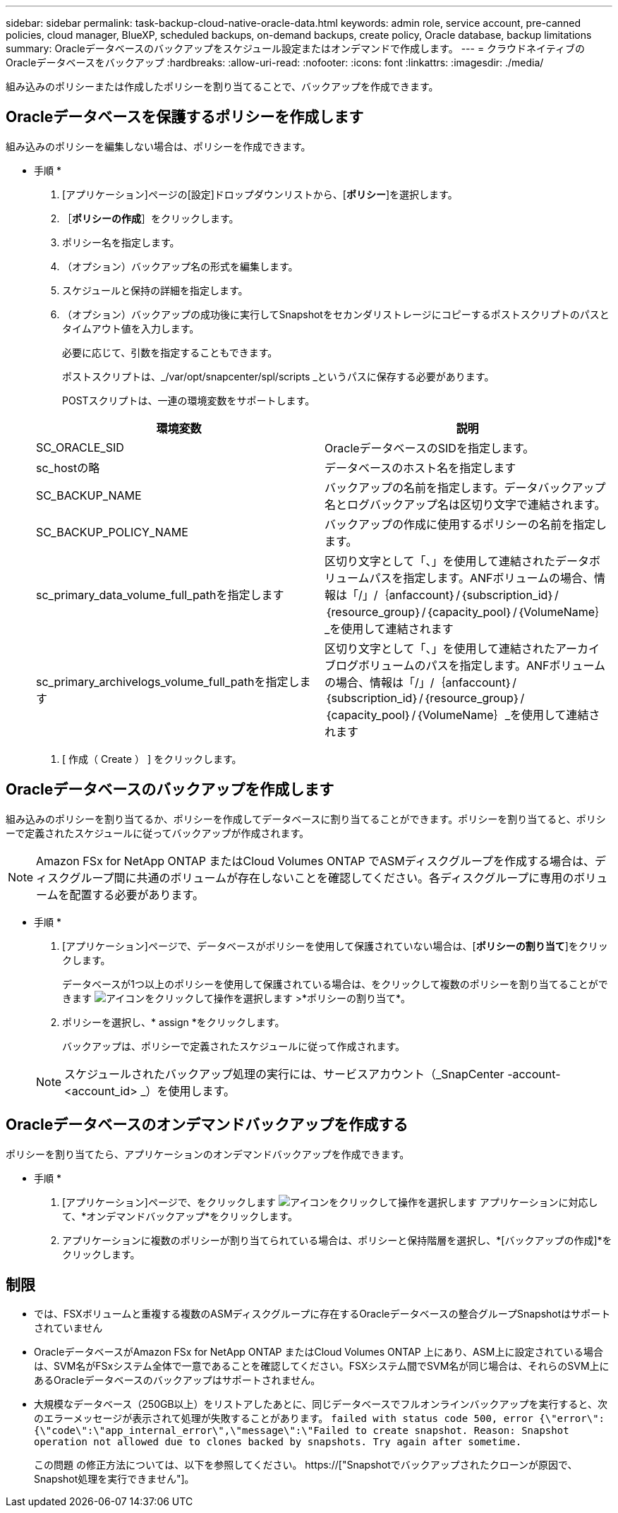 ---
sidebar: sidebar 
permalink: task-backup-cloud-native-oracle-data.html 
keywords: admin role, service account, pre-canned policies, cloud manager, BlueXP, scheduled backups, on-demand backups, create policy, Oracle database, backup limitations 
summary: Oracleデータベースのバックアップをスケジュール設定またはオンデマンドで作成します。 
---
= クラウドネイティブのOracleデータベースをバックアップ
:hardbreaks:
:allow-uri-read: 
:nofooter: 
:icons: font
:linkattrs: 
:imagesdir: ./media/


[role="lead"]
組み込みのポリシーまたは作成したポリシーを割り当てることで、バックアップを作成できます。



== Oracleデータベースを保護するポリシーを作成します

組み込みのポリシーを編集しない場合は、ポリシーを作成できます。

* 手順 *

. [アプリケーション]ページの[設定]ドロップダウンリストから、[*ポリシー*]を選択します。
. ［*ポリシーの作成*］をクリックします。
. ポリシー名を指定します。
. （オプション）バックアップ名の形式を編集します。
. スケジュールと保持の詳細を指定します。
. （オプション）バックアップの成功後に実行してSnapshotをセカンダリストレージにコピーするポストスクリプトのパスとタイムアウト値を入力します。
+
必要に応じて、引数を指定することもできます。

+
ポストスクリプトは、_/var/opt/snapcenter/spl/scripts _というパスに保存する必要があります。

+
POSTスクリプトは、一連の環境変数をサポートします。

+
|===
| 環境変数 | 説明 


 a| 
SC_ORACLE_SID
 a| 
OracleデータベースのSIDを指定します。



 a| 
sc_hostの略
 a| 
データベースのホスト名を指定します



 a| 
SC_BACKUP_NAME
 a| 
バックアップの名前を指定します。データバックアップ名とログバックアップ名は区切り文字で連結されます。



 a| 
SC_BACKUP_POLICY_NAME
 a| 
バックアップの作成に使用するポリシーの名前を指定します。



 a| 
sc_primary_data_volume_full_pathを指定します
 a| 
区切り文字として「、」を使用して連結されたデータボリュームパスを指定します。ANFボリュームの場合、情報は「/」/｛anfaccount｝/｛subscription_id｝/｛resource_group｝/｛capacity_pool｝/｛VolumeName｝_を使用して連結されます



 a| 
sc_primary_archivelogs_volume_full_pathを指定します
 a| 
区切り文字として「、」を使用して連結されたアーカイブログボリュームのパスを指定します。ANFボリュームの場合、情報は「/」/｛anfaccount｝/｛subscription_id｝/｛resource_group｝/｛capacity_pool｝/｛VolumeName｝_を使用して連結されます

|===
. [ 作成（ Create ） ] をクリックします。




== Oracleデータベースのバックアップを作成します

組み込みのポリシーを割り当てるか、ポリシーを作成してデータベースに割り当てることができます。ポリシーを割り当てると、ポリシーで定義されたスケジュールに従ってバックアップが作成されます。


NOTE: Amazon FSx for NetApp ONTAP またはCloud Volumes ONTAP でASMディスクグループを作成する場合は、ディスクグループ間に共通のボリュームが存在しないことを確認してください。各ディスクグループに専用のボリュームを配置する必要があります。

* 手順 *

. [アプリケーション]ページで、データベースがポリシーを使用して保護されていない場合は、[*ポリシーの割り当て*]をクリックします。
+
データベースが1つ以上のポリシーを使用して保護されている場合は、をクリックして複数のポリシーを割り当てることができます image:icon-action.png["アイコンをクリックして操作を選択します"] >*ポリシーの割り当て*。

. ポリシーを選択し、* assign *をクリックします。
+
バックアップは、ポリシーで定義されたスケジュールに従って作成されます。

+

NOTE: スケジュールされたバックアップ処理の実行には、サービスアカウント（_SnapCenter -account-<account_id> _）を使用します。





== Oracleデータベースのオンデマンドバックアップを作成する

ポリシーを割り当てたら、アプリケーションのオンデマンドバックアップを作成できます。

* 手順 *

. [アプリケーション]ページで、をクリックします image:icon-action.png["アイコンをクリックして操作を選択します"] アプリケーションに対応して、*オンデマンドバックアップ*をクリックします。
. アプリケーションに複数のポリシーが割り当てられている場合は、ポリシーと保持階層を選択し、*[バックアップの作成]*をクリックします。




== 制限

* では、FSXボリュームと重複する複数のASMディスクグループに存在するOracleデータベースの整合グループSnapshotはサポートされていません
* OracleデータベースがAmazon FSx for NetApp ONTAP またはCloud Volumes ONTAP 上にあり、ASM上に設定されている場合は、SVM名がFSxシステム全体で一意であることを確認してください。FSXシステム間でSVM名が同じ場合は、それらのSVM上にあるOracleデータベースのバックアップはサポートされません。
* 大規模なデータベース（250GB以上）をリストアしたあとに、同じデータベースでフルオンラインバックアップを実行すると、次のエラーメッセージが表示されて処理が失敗することがあります。
`failed with status code 500, error {\"error\":{\"code\":\"app_internal_error\",\"message\":\"Failed to create snapshot. Reason: Snapshot operation not allowed due to clones backed by snapshots. Try again after sometime.`
+
この問題 の修正方法については、以下を参照してください。 https://["Snapshotでバックアップされたクローンが原因で、Snapshot処理を実行できません"]。



